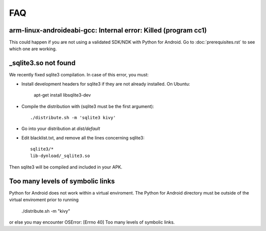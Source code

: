 FAQ
===

arm-linux-androideabi-gcc: Internal error: Killed (program cc1)
---------------------------------------------------------------

This could happen if you are not using a validated SDK/NDK with Python for
Android. Go to :doc:`prerequisites.rst` to see which one are working.

_sqlite3.so not found
---------------------

We recently fixed sqlite3 compilation. In case of this error, you
must:

* Install development headers for sqlite3 if they are not already
  installed. On Ubuntu:

    apt-get install libsqlite3-dev

* Compile the distribution with (sqlite3 must be the first argument)::

    ./distribute.sh -m 'sqlite3 kivy'

* Go into your distribution at `dist/default`
* Edit blacklist.txt, and remove all the lines concerning sqlite3::

    sqlite3/*
    lib-dynload/_sqlite3.so

Then sqlite3 will be compiled and included in your APK.

Too many levels of symbolic links
-----------------------------------------------------

Python for Android does not work within a virtual enviroment. The Python for 
Android directory must be outside of the virtual enviroment prior to running

    ./distribute.sh -m "kivy"

or else you may encounter OSError: [Errno 40] Too many levels of symbolic links.
